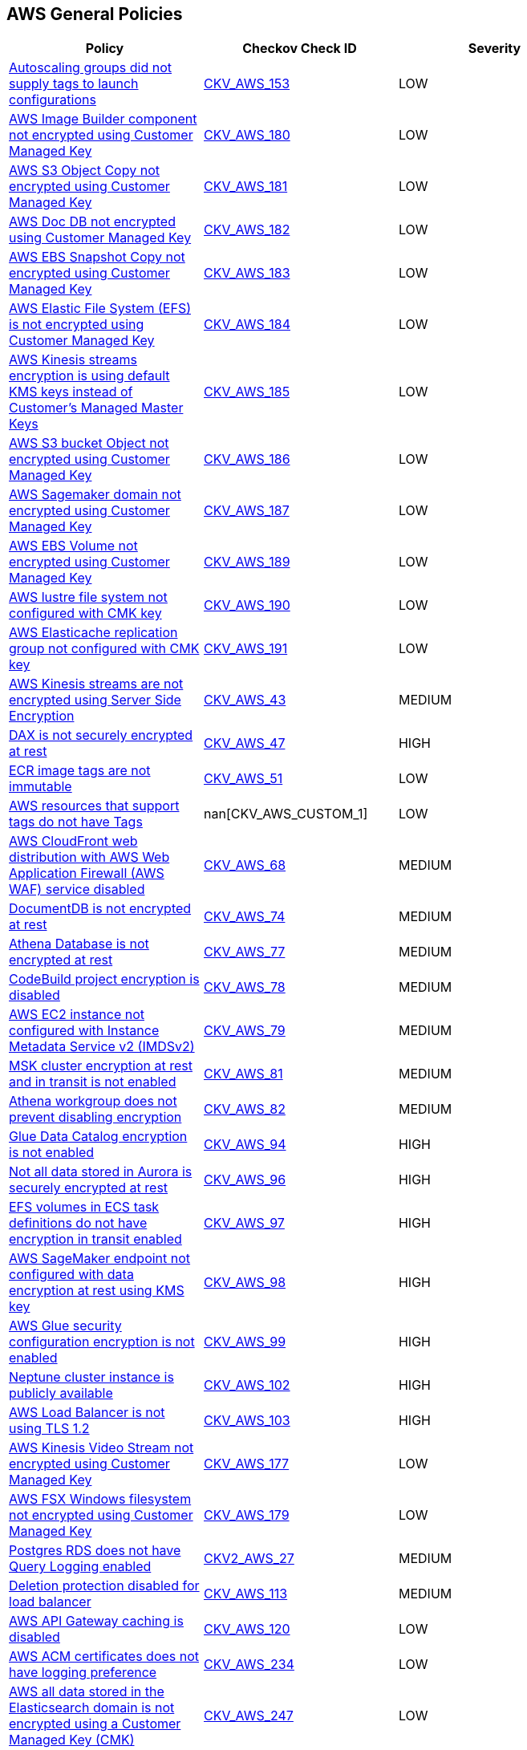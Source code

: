== AWS General Policies

[width=85%]
[cols="1,1,1"]
|===
|Policy|Checkov Check ID| Severity

|xref:autoscaling-groups-should-supply-tags-to-launch-configurations.adoc[Autoscaling groups did not supply tags to launch configurations]
| https://github.com/bridgecrewio/checkov/tree/master/checkov/terraform/checks/resource/aws/AutoScalingTagging.py[CKV_AWS_153]
|LOW

|xref:bc-aws-general-100.adoc[AWS Image Builder component not encrypted using Customer Managed Key]
| https://github.com/bridgecrewio/checkov/tree/master/checkov/terraform/checks/resource/aws/ImagebuilderComponentEncryptedWithCMK.py[CKV_AWS_180]
|LOW


|xref:bc-aws-general-101.adoc[AWS S3 Object Copy not encrypted using Customer Managed Key]
| https://github.com/bridgecrewio/checkov/tree/master/checkov/terraform/checks/resource/aws/S3ObjectCopyEncryptedWithCMK.py[CKV_AWS_181]
|LOW


|xref:bc-aws-general-102.adoc[AWS Doc DB not encrypted using Customer Managed Key]
| https://github.com/bridgecrewio/checkov/tree/master/checkov/terraform/checks/resource/aws/DocDBEncryptedWithCMK.py[CKV_AWS_182]
|LOW


|xref:bc-aws-general-103.adoc[AWS EBS Snapshot Copy not encrypted using Customer Managed Key]
| https://github.com/bridgecrewio/checkov/tree/master/checkov/terraform/checks/resource/aws/EBSSnapshotCopyEncryptedWithCMK.py[CKV_AWS_183]
|LOW


|xref:bc-aws-general-104.adoc[AWS Elastic File System (EFS) is not encrypted using Customer Managed Key]
| https://github.com/bridgecrewio/checkov/tree/master/checkov/terraform/checks/resource/aws/EFSFileSystemEncryptedWithCMK.py[CKV_AWS_184]
|LOW


|xref:bc-aws-general-105.adoc[AWS Kinesis streams encryption is using default KMS keys instead of Customer's Managed Master Keys]
| https://github.com/bridgecrewio/checkov/tree/master/checkov/terraform/checks/resource/aws/KinesisStreamEncryptedWithCMK.py[CKV_AWS_185]
|LOW


|xref:bc-aws-general-106.adoc[AWS S3 bucket Object not encrypted using Customer Managed Key]
| https://github.com/bridgecrewio/checkov/tree/master/checkov/terraform/checks/resource/aws/S3BucketObjectEncryptedWithCMK.py[CKV_AWS_186]
|LOW


|xref:bc-aws-general-107.adoc[AWS Sagemaker domain not encrypted using Customer Managed Key]
| https://github.com/bridgecrewio/checkov/tree/master/checkov/terraform/checks/resource/aws/SagemakerDomainEncryptedWithCMK.py[CKV_AWS_187]
|LOW


|xref:bc-aws-general-109.adoc[AWS EBS Volume not encrypted using Customer Managed Key]
| https://github.com/bridgecrewio/checkov/tree/master/checkov/terraform/checks/resource/aws/EBSVolumeEncryptedWithCMK.py[CKV_AWS_189]
|LOW


|xref:bc-aws-general-110.adoc[AWS lustre file system not configured with CMK key]
| https://github.com/bridgecrewio/checkov/tree/master/checkov/terraform/checks/resource/aws/LustreFSEncryptedWithCMK.py[CKV_AWS_190]
|LOW


|xref:bc-aws-general-111.adoc[AWS Elasticache replication group not configured with CMK key]
| https://github.com/bridgecrewio/checkov/tree/master/checkov/terraform/checks/resource/aws/ElasticacheReplicationGroupEncryptedWithCMK.py[CKV_AWS_191]
|LOW


|xref:bc-aws-general-22.adoc[AWS Kinesis streams are not encrypted using Server Side Encryption]
| https://github.com/bridgecrewio/checkov/tree/master/checkov/cloudformation/checks/resource/aws/KinesisStreamEncryptionType.py[CKV_AWS_43]
|MEDIUM


|xref:bc-aws-general-23.adoc[DAX is not securely encrypted at rest]
| https://github.com/bridgecrewio/checkov/tree/master/checkov/terraform/checks/resource/aws/DAXEncryption.py[CKV_AWS_47]
|HIGH


|xref:bc-aws-general-24.adoc[ECR image tags are not immutable]
| https://github.com/bridgecrewio/checkov/tree/master/checkov/terraform/checks/resource/aws/ECRImmutableTags.py[CKV_AWS_51]
|LOW


|xref:bc-aws-general-26.adoc[AWS resources that support tags do not have Tags]
| nan[CKV_AWS_CUSTOM_1]
|LOW


|xref:bc-aws-general-27.adoc[AWS CloudFront web distribution with AWS Web Application Firewall (AWS WAF) service disabled]
| https://github.com/bridgecrewio/checkov/tree/master/checkov/cloudformation/checks/resource/aws/WAFEnabled.py[CKV_AWS_68]
|MEDIUM


|xref:bc-aws-general-28.adoc[DocumentDB is not encrypted at rest]
| https://github.com/bridgecrewio/checkov/tree/master/checkov/terraform/checks/resource/aws/DocDBEncryption.py[CKV_AWS_74]
|MEDIUM


|xref:bc-aws-general-29.adoc[Athena Database is not encrypted at rest]
| https://github.com/bridgecrewio/checkov/tree/master/checkov/terraform/checks/resource/aws/AthenaDatabaseEncryption.py[CKV_AWS_77]
|MEDIUM


|xref:bc-aws-general-30.adoc[CodeBuild project encryption is disabled]
| https://github.com/bridgecrewio/checkov/tree/master/checkov/terraform/checks/resource/aws/CodeBuildProjectEncryption.py[CKV_AWS_78]
|MEDIUM


|xref:bc-aws-general-31.adoc[AWS EC2 instance not configured with Instance Metadata Service v2 (IMDSv2)]
| https://github.com/bridgecrewio/checkov/tree/master/checkov/cloudformation/checks/resource/aws/IMDSv1Disabled.py[CKV_AWS_79]
|MEDIUM


|xref:bc-aws-general-32.adoc[MSK cluster encryption at rest and in transit is not enabled]
| https://github.com/bridgecrewio/checkov/tree/master/checkov/terraform/checks/resource/aws/MSKClusterEncryption.py[CKV_AWS_81]
|MEDIUM


|xref:bc-aws-general-33.adoc[Athena workgroup does not prevent disabling encryption]
| https://github.com/bridgecrewio/checkov/tree/master/checkov/terraform/checks/resource/aws/AthenaWorkgroupConfiguration.py[CKV_AWS_82]
|MEDIUM

|xref:bc-aws-general-37.adoc[Glue Data Catalog encryption is not enabled]
| https://github.com/bridgecrewio/checkov/tree/master/checkov/cloudformation/checks/resource/aws/GlueDataCatalogEncryption.py[CKV_AWS_94]
|HIGH


|xref:bc-aws-general-38.adoc[Not all data stored in Aurora is securely encrypted at rest]
| https://github.com/bridgecrewio/checkov/tree/master/checkov/terraform/checks/resource/aws/AuroraEncryption.py[CKV_AWS_96]
|HIGH


|xref:bc-aws-general-39.adoc[EFS volumes in ECS task definitions do not have encryption in transit enabled]
| https://github.com/bridgecrewio/checkov/tree/master/checkov/terraform/checks/resource/aws/ECSTaskDefinitionEFSVolumeEncryption.py[CKV_AWS_97]
|HIGH


|xref:bc-aws-general-40.adoc[AWS SageMaker endpoint not configured with data encryption at rest using KMS key]
| https://github.com/bridgecrewio/checkov/tree/master/checkov/terraform/checks/resource/aws/SagemakerEndpointConfigurationEncryption.py[CKV_AWS_98]
|HIGH


|xref:bc-aws-general-41.adoc[AWS Glue security configuration encryption is not enabled]
| https://github.com/bridgecrewio/checkov/tree/master/checkov/cloudformation/checks/resource/aws/GlueSecurityConfiguration.py[CKV_AWS_99]
|HIGH


|xref:bc-aws-general-42.adoc[Neptune cluster instance is publicly available]
| https://github.com/bridgecrewio/checkov/tree/master/checkov/terraform/checks/resource/aws/NeptuneClusterInstancePublic.py[CKV_AWS_102]
|HIGH


|xref:bc-aws-general-43.adoc[AWS Load Balancer is not using TLS 1.2]
| https://github.com/bridgecrewio/checkov/tree/master/checkov/cloudformation/checks/resource/aws/ALBListenerTLS12.py[CKV_AWS_103]
|HIGH


|xref:bc-aws-general-97.adoc[AWS Kinesis Video Stream not encrypted using Customer Managed Key]
| https://github.com/bridgecrewio/checkov/tree/master/checkov/terraform/checks/resource/aws/KinesisVideoEncryptedWithCMK.py[CKV_AWS_177]
|LOW


|xref:bc-aws-general-99.adoc[AWS FSX Windows filesystem not encrypted using Customer Managed Key]
| https://github.com/bridgecrewio/checkov/tree/master/checkov/terraform/checks/resource/aws/FSXWindowsFSEncryptedWithCMK.py[CKV_AWS_179]
|LOW


|xref:bc-aws-logging-32.adoc[Postgres RDS does not have Query Logging enabled]
| https://github.com/bridgecrewio/checkov/blob/master/checkov/terraform/checks/graph_checks/aws/PostgresRDSHasQueryLoggingEnabled.yaml[CKV2_AWS_27]
|MEDIUM


|xref:bc-aws-networking-62.adoc[Deletion protection disabled for load balancer]
| https://github.com/bridgecrewio/checkov/tree/master/checkov/terraform/checks/resource/aws/SSMSessionManagerDocumentLogging.py[CKV_AWS_113]
|MEDIUM


|xref:ensure-api-gateway-caching-is-enabled.adoc[AWS API Gateway caching is disabled]
| https://github.com/bridgecrewio/checkov/tree/master/checkov/terraform/checks/resource/aws/APIGatewayCacheEnable.py[CKV_AWS_120]
|LOW


|xref:ensure-aws-acm-certificates-has-logging-preference.adoc[AWS ACM certificates does not have logging preference]
| https://github.com/bridgecrewio/checkov/tree/master/checkov/terraform/checks/resource/aws/ACMCertSetLoggingPreference.py[CKV_AWS_234]
|LOW


|xref:ensure-aws-all-data-stored-in-the-elasticsearch-domain-is-encrypted-using-a-customer-managed-key-cmk.adoc[AWS all data stored in the Elasticsearch domain is not encrypted using a Customer Managed Key (CMK)]
| https://github.com/bridgecrewio/checkov/tree/master/checkov/terraform/checks/resource/aws/ElasticsearchEncryptionWithCMK.py[CKV_AWS_247]
|LOW


|xref:ensure-aws-ami-copying-uses-a-customer-managed-key-cmk.adoc[AWS AMI copying does not use a Customer Managed Key (CMK)]
| https://github.com/bridgecrewio/checkov/tree/master/checkov/terraform/checks/resource/aws/AMICopyUsesCMK.py[CKV_AWS_236]
|LOW


|xref:ensure-aws-amis-are-encrypted-by-key-management-service-kms-using-customer-managed-keys-cmks.adoc[AWS AMIs are not encrypted by Key Management Service (KMS) using Customer Managed Keys (CMKs)]
| https://github.com/bridgecrewio/checkov/tree/master/checkov/terraform/checks/resource/aws/AMIEncryption.py[CKV_AWS_204]
|LOW


|xref:ensure-aws-api-deployments-enable-create-before-destroy.adoc[AWS API deployments do not enable Create before Destroy]
| https://github.com/bridgecrewio/checkov/tree/master/checkov/terraform/checks/resource/aws/APIGatewayDeploymentCreateBeforeDestroy.py[CKV_AWS_217]
|LOW


|xref:ensure-aws-api-gateway-enables-create-before-destroy.adoc[Ensure AWS API gateway enables Create before Destroy]
| https://github.com/bridgecrewio/checkov/tree/master/checkov/terraform/checks/resource/aws/APIGatewayCreateBeforeDestroy.py[CKV_AWS_237]
|LOW


|xref:ensure-aws-app-flow-connector-profile-uses-customer-managed-keys-cmks.adoc[AWS App Flow connector profile does not use Customer Managed Keys (CMKs)]
| https://github.com/bridgecrewio/checkov/tree/master/checkov/terraform/checks/resource/aws/AppFlowConnectorProfileUsesCMK.py[CKV_AWS_264]
|LOW


|xref:ensure-aws-app-flow-flow-uses-customer-managed-keys-cmks.adoc[AWS App Flow flow does not use Customer Managed Keys (CMKs)]
| https://github.com/bridgecrewio/checkov/tree/master/checkov/terraform/checks/resource/aws/AppFlowUsesCMK.py[CKV_AWS_263]
|LOW


|xref:ensure-aws-appsync-api-cache-is-encrypted-at-rest.adoc[AWS Appsync API Cache is not encrypted at rest]
| https://github.com/bridgecrewio/checkov/tree/master/checkov/terraform/checks/resource/aws/AppsyncAPICacheEncryptionAtRest.py[CKV_AWS_214]
|LOW


|xref:ensure-aws-appsync-api-cache-is-encrypted-in-transit.adoc[AWS Appsync API Cache is not encrypted in transit]
| https://github.com/bridgecrewio/checkov/tree/master/checkov/terraform/checks/resource/aws/AppsyncAPICacheEncryptionInTransit.py[CKV_AWS_215]
|LOW


|xref:ensure-aws-cloudfront-attached-wafv2-webacl-is-configured-with-amr-for-log4j-vulnerability.adoc[AWS MQBroker audit logging is disabled]
| https://github.com/bridgecrewio/checkov/tree/master/checkov/terraform/checks/resource/aws/MQBrokerAuditLogging.py[CKV_AWS_197]
|LOW


|xref:ensure-aws-cloudsearch-uses-the-latest-transport-layer-security-tls-1.adoc[AWS Cloudsearch does not use the latest (Transport Layer Security) TLS]
| https://github.com/bridgecrewio/checkov/tree/master/checkov/terraform/checks/resource/aws/CloudsearchDomainTLS.py[CKV_AWS_218]
|LOW


|xref:ensure-aws-cluster-logging-is-encrypted-using-a-customer-managed-key-cmk.adoc[AWS cluster logging is not encrypted using a Customer Managed Key (CMK)]
| https://github.com/bridgecrewio/checkov/tree/master/checkov/terraform/checks/resource/aws/ECSClusterLoggingEncryptedWithCMK.py[CKV_AWS_224]
|LOW


|xref:ensure-aws-code-artifact-domain-is-encrypted-by-kms-using-a-customer-managed-key-cmk.adoc[AWS Code Artifact Domain is not encrypted by KMS using a Customer Managed Key (CMK)]
| https://github.com/bridgecrewio/checkov/tree/master/checkov/terraform/checks/resource/aws/CodeArtifactDomainEncryptedWithCMK.py[CKV_AWS_221]
|LOW


|xref:ensure-aws-codepipeline-artifactstore-is-not-encrypted-by-key-management-service-kms-using-a-customer-managed-key-cmk.adoc[AWS CodePipeline artifactStore is not encrypted by Key Management Service (KMS) using a Customer Managed Key (CMK)]
| https://github.com/bridgecrewio/checkov/tree/master/checkov/terraform/checks/resource/aws/CodePipelineArtifactsEncrypted.py[CKV_AWS_219]
|LOW


|xref:ensure-aws-config-must-record-all-possible-resources.adoc[AWS Config must record all possible resources]
| https://github.com/bridgecrewio/checkov/blob/main/checkov/terraform/checks/graph_checks/aws/ConfigRecorderRecordsAllGlobalResources.yaml[CKV2_AWS_48]
|MEDIUM


|xref:ensure-aws-config-recorder-is-enabled-to-record-all-supported-resources.adoc[AWS Config Recording is disabled]
| https://github.com/bridgecrewio/checkov/blob/main/checkov/terraform/checks/graph_checks/aws/AWSConfigRecorderEnabled.yaml[CKV2_AWS_45]
|MEDIUM


|xref:ensure-aws-dax-cluster-endpoint-uses-transport-layer-security-tls.adoc[AWS DAX cluster endpoint does not use TLS (Transport Layer Security)]
| https://github.com/bridgecrewio/checkov/tree/master/checkov/terraform/checks/resource/aws/DAXEndpointTLS.py[CKV_AWS_239]
|LOW


|xref:ensure-aws-db-instance-gets-all-minor-upgrades-automatically.adoc[AWS DB instance does not get all minor upgrades automatically]
| https://github.com/bridgecrewio/checkov/tree/master/checkov/terraform/checks/resource/aws/DBInstanceMinorUpgrade.py[CKV_AWS_226]
|LOW


|xref:ensure-aws-dlm-cross-region-events-are-encrypted-with-a-customer-managed-key-cmk.adoc[AWS DLM cross-region events are not encrypted with a Customer Managed Key (CMK)]
| https://github.com/bridgecrewio/checkov/tree/master/checkov/terraform/checks/resource/aws/DLMEventsCrossRegionEncryptionWithCMK.py[CKV_AWS_254]
|LOW


|xref:ensure-aws-dlm-cross-region-schedules-are-encrypted-using-a-customer-managed-key-cmk.adoc[AWS DLM cross-region schedules are not encrypted using a Customer Managed Key (CMK)]
| https://github.com/bridgecrewio/checkov/tree/master/checkov/terraform/checks/resource/aws/DLMScheduleCrossRegionEncryptionWithCMK.py[CKV_AWS_256]
|LOW


|xref:ensure-aws-dms-instance-receives-all-minor-updates-automatically.adoc[AWS DMS instance does not receive all minor updates automatically]
| https://github.com/bridgecrewio/checkov/tree/master/checkov/terraform/checks/resource/aws/DMSReplicationInstanceMinorUpgrade.py[CKV_AWS_222]
|LOW


|xref:ensure-aws-ebs-volume-is-encrypted-by-key-management-service-kms-using-a-customer-managed-key-cmk.adoc[AWS EBS Volume is not encrypted by Key Management Service (KMS) using a Customer Managed Key (CMK)]
| https://github.com/bridgecrewio/checkov/tree/master/checkov/terraform/checks/resource/aws/DMSReplicationInstanceEncryptedWithCMK.py[CKV_AWS_212]
|LOW


|xref:ensure-aws-elasticache-redis-cluster-with-multi-az-automatic-failover-feature-set-to-enabled.adoc[AWS ElastiCache Redis cluster with Multi-AZ Automatic Failover feature set to disabled]
| https://github.com/bridgecrewio/checkov/blob/main/checkov/terraform/checks/graph_checks/aws/ElastiCacheRedisConfiguredAutomaticFailOver.yaml[CKV2_AWS_50]
|MEDIUM


|xref:ensure-aws-elasticsearch-domain-uses-an-updated-tls-policy.adoc[AWS Elasticsearch domain does not use an updated TLS policy]
| https://github.com/bridgecrewio/checkov/tree/master/checkov/terraform/checks/resource/aws/ElasticsearchTLSPolicy.py[CKV_AWS_228]
|LOW


|xref:ensure-aws-fsx-openzfs-file-system-is-encrypted-by-aws-key-management-service-kms-using-a-customer-managed-key-cmk.adoc[AWS FSX openzfs is not encrypted by AWS' Key Management Service (KMS) using a Customer Managed Key (CMK)]
| https://github.com/bridgecrewio/checkov/tree/master/checkov/terraform/checks/resource/aws/FSXOpenZFSFileSystemEncryptedWithCMK.py[CKV_AWS_203]
|LOW


|xref:ensure-aws-glue-component-is-associated-with-a-security-configuration.adoc[AWS Glue component is not associated with a security configuration]
| https://github.com/bridgecrewio/checkov/tree/master/checkov/cloudformation/checks/resource/aws/GlueSecurityConfigurationEnabled.py[CKV_AWS_195]
|LOW


|xref:ensure-aws-guardduty-detector-is-enabled.adoc[AWS GuardDuty detector is enabled]
| https://github.com/bridgecrewio/checkov/tree/master/checkov/terraform/checks/resource/aws/GuarddutyDetectorEnabled.py[CKV_AWS_238]
|LOW


|xref:ensure-aws-image-builder-distribution-configuration-is-encrypting-ami-by-key-management-service-kms-using-a-customer-managed-key-cmk.adoc[AWS Image Builder Distribution Configuration is not encrypting AMI by Key Management Service (KMS) using a Customer Managed Key (CMK)]
| https://github.com/bridgecrewio/checkov/tree/master/checkov/terraform/checks/resource/aws/ImagebuilderDistributionConfigurationEncryptedWithCMK.py[CKV_AWS_199]
|LOW


|xref:ensure-aws-image-recipe-ebs-disk-are-encrypted-using-a-customer-managed-key-cmk.adoc[AWS Image Recipe EBS Disk are not encrypted using a Customer Managed Key (CMK)]
| https://github.com/bridgecrewio/checkov/tree/master/checkov/terraform/checks/resource/aws/ImagebuilderImageRecipeEBSEncrypted.py[CKV_AWS_200]
|LOW


|xref:ensure-aws-kendra-index-server-side-encryption-uses-customer-managed-keys-cmks-1.adoc[AWS Kendra index Server side encryption does not use Customer Managed Keys (CMKs)]
| https://github.com/bridgecrewio/checkov/tree/master/checkov/terraform/checks/resource/aws/KendraIndexSSEUsesCMK.py[CKV_AWS_262]
|LOW


|xref:ensure-aws-keyspace-table-uses-customer-managed-keys-cmks.adoc[AWS Keyspace Table does not use Customer Managed Keys (CMKs)]
| https://github.com/bridgecrewio/checkov/tree/master/checkov/terraform/checks/resource/aws/KeyspacesTableUsesCMK.py[CKV_AWS_265]
|LOW


|xref:ensure-aws-kinesis-firehose-delivery-streams-are-encrypted-with-cmk.adoc[AWS Kinesis Firehose Delivery Streams are not encrypted with CMK]
| https://github.com/bridgecrewio/checkov/tree/master/checkov/terraform/checks/resource/aws/KinesisFirehoseDeliveryStreamUsesCMK.py[CKV_AWS_241]
|LOW


|xref:ensure-aws-kinesis-firehoses-delivery-stream-is-encrypted.adoc[AWS Kinesis Firehose's delivery stream is not encrypted]
| https://github.com/bridgecrewio/checkov/tree/master/checkov/terraform/checks/resource/aws/KinesisFirehoseDeliveryStreamSSE.py[CKV_AWS_240]
|LOW


|xref:ensure-aws-memorydb-data-is-encrypted-in-transit.adoc[AWS MemoryDB data is not encrypted in transit]
| https://github.com/bridgecrewio/checkov/tree/master/checkov/terraform/checks/resource/aws/MemoryDBClusterIntransitEncryption.py[CKV_AWS_202]
|LOW


|xref:ensure-aws-memorydb-is-encrypted-at-rest-by-aws-key-management-service-kms-using-cmks.adoc[AWS MemoryDB is not encrypted at rest by AWS' Key Management Service KMS using CMKs]
| https://github.com/bridgecrewio/checkov/tree/master/checkov/terraform/checks/resource/aws/MemoryDBEncryptionWithCMK.py[CKV_AWS_201]
|LOW


|xref:ensure-aws-mqbroker-is-encrypted-by-key-management-service-kms-using-a-customer-managed-key-cmk.adoc[AWS MQBroker is not encrypted by Key Management Service (KMS) using a Customer Managed Key (CMK)]
| https://github.com/bridgecrewio/checkov/tree/master/checkov/terraform/checks/resource/aws/MQBrokerEncryptedWithCMK.py[CKV_AWS_209]
|LOW


|xref:ensure-aws-mqbrokers-minor-version-updates-are-enabled.adoc[AWS MQBroker's minor version updates are disabled]
| https://github.com/bridgecrewio/checkov/tree/master/checkov/terraform/checks/resource/aws/MQBrokerMinorAutoUpgrade.py[CKV_AWS_207]
|LOW


|xref:ensure-aws-mwaa-environment-has-scheduler-logs-enabled.adoc[AWS MWAA environment has scheduler logs disabled]
| https://github.com/bridgecrewio/checkov/tree/master/checkov/terraform/checks/resource/aws/MWAASchedulerLogsEnabled.py[CKV_AWS_242]
|LOW


|xref:ensure-aws-mwaa-environment-has-webserver-logs-enabled.adoc[AWS MWAA environment has webserver logs disabled]
| https://github.com/bridgecrewio/checkov/tree/master/checkov/terraform/checks/resource/aws/MWAAWebserverLogsEnabled.py[CKV_AWS_244]
|LOW


|xref:ensure-aws-mwaa-environment-has-worker-logs-enabled.adoc[AWS MWAA environment has worker logs disabled]
| https://github.com/bridgecrewio/checkov/tree/master/checkov/terraform/checks/resource/aws/MWAAWorkerLogsEnabled.py[CKV_AWS_243]
|LOW


|xref:ensure-aws-rds-cluster-activity-streams-are-encrypted-by-key-management-service-kms-using-customer-managed-keys-cmks.adoc[AWS RDS Cluster activity streams are not encrypted by Key Management Service (KMS) using Customer Managed Keys (CMKs)]
| https://github.com/bridgecrewio/checkov/tree/master/checkov/terraform/checks/resource/aws/RDSClusterActivityStreamEncryptedWithCMK.py[CKV_AWS_246]
|LOW


|xref:ensure-aws-rds-postgresql-instances-use-a-non-vulnerable-version-of-log-fdw-extension.adoc[AWS RDS PostgreSQL exposed to local file read vulnerability]
| https://github.com/bridgecrewio/checkov/tree/master/checkov/terraform/checks/resource/aws/RDSPostgreSQLLogFDWExtension.py[CKV_AWS_250]
|LOW


|xref:ensure-aws-rds-uses-a-modern-cacert.adoc[AWS RDS does not use a modern CaCert]
| https://github.com/bridgecrewio/checkov/tree/master/checkov/terraform/checks/resource/aws/RDSCACertIsRecent.py[CKV_AWS_211]
|LOW

|xref:ensure-aws-ssm-parameter-is-encrypted.adoc[AWS SSM Parameter is not encrypted]
| https://github.com/bridgecrewio/checkov/tree/master/checkov/common/graph/checks_infra/base_check.py[CKV2_AWS_34]
|LOW


|xref:ensure-aws-terraform-does-not-send-ssm-secrets-to-untrusted-domains-over-http.adoc[AWS Terraform sends SSM secrets to untrusted domains over HTTP]
| https://github.com/bridgecrewio/checkov/blob/main/checkov/terraform/checks/graph_checks/aws/HTTPNotSendingPasswords.yaml[CKV2_AWS_36]
|LOW


|xref:ensure-backup-vault-is-encrypted-at-rest-using-kms-cmk.adoc[Backup Vault is not encrypted at rest using KMS CMK]
| https://github.com/bridgecrewio/checkov/tree/master/checkov/cloudformation/checks/resource/aws/BackupVaultEncrypted.py[CKV_AWS_166]
|MEDIUM


|xref:ensure-docdb-has-audit-logs-enabled.adoc[DocDB does not have audit logs enabled]
| https://github.com/bridgecrewio/checkov/tree/master/checkov/terraform/checks/resource/aws/DocDBAuditLogs.py[CKV_AWS_104]
|LOW


|xref:ensure-dynamodb-point-in-time-recovery-is-enabled-for-global-tables.adoc[Dynamodb point in time recovery is not enabled for global tables]
| https://github.com/bridgecrewio/checkov/tree/master/checkov/terraform/checks/resource/aws/DynamoDBGlobalTableRecovery.py[CKV_AWS_165]
|MEDIUM


|xref:ensure-ebs-default-encryption-is-enabled.adoc[AWS EBS volume region with encryption is disabled]
| https://github.com/bridgecrewio/checkov/tree/master/checkov/terraform/checks/resource/aws/EBSDefaultEncryption.py[CKV_AWS_106]
|MEDIUM


|xref:ensure-emr-cluster-security-configuration-encryption-uses-sse-kms.adoc[AWS EMR cluster is not configured with SSE KMS for data at rest encryption (Amazon S3 with EMRFS)]
| https://github.com/bridgecrewio/checkov/tree/master/checkov/terraform/checks/resource/aws/EMRClusterIsEncryptedKMS.py[CKV_AWS_171]
|MEDIUM


|xref:ensure-glacier-vault-access-policy-is-not-public-by-only-allowing-specific-services-or-principals-to-access-it.adoc[Glacier Vault access policy is public and not restricted to specific services or principals]
| https://github.com/bridgecrewio/checkov/tree/master/checkov/terraform/checks/resource/aws/GlacierVaultAnyPrincipal.py[CKV_AWS_167]
|MEDIUM


|xref:ensure-glue-component-has-a-security-configuration-associated-1.adoc[AWS Glue component has no security configuration associated]
|checkov id not found in file ensure-glue-component-has-a-security-configuration-associated-1.adoc
|severity not found in file ensure-glue-component-has-a-security-configuration-associated-1.adoc


|xref:ensure-guardduty-is-enabled-to-specific-orgregion.adoc[GuardDuty is not enabled to specific org/region]
| https://github.com/bridgecrewio/checkov/blob/main/checkov/terraform/checks/graph_checks/aws/GuardDutyIsEnabled.yaml[CKV2_AWS_3]
|LOW


|xref:ensure-postgres-rds-has-query-logging-enabled.adoc[AWS Postgres RDS have Query Logging disabled]
| https://github.com/bridgecrewio/checkov/blob/master/checkov/terraform/checks/graph_checks/aws/PostgresRDSHasQueryLoggingEnabled.yaml[CKV2_AWS_30]
|LOW


|xref:ensure-provisioned-resources-are-not-manually-modified.adoc[AWS provisioned resources are manually modified]
| nan[nan]
|HIGH


|xref:ensure-qldb-ledger-permissions-mode-is-set-to-standard-1.adoc[QLDB ledger permissions mode is not set to STANDARD]
| https://github.com/bridgecrewio/checkov/tree/master/checkov/terraform/checks/resource/aws/QLDBLedgerPermissionsMode.py[CKV_AWS_170]
|MEDIUM


|xref:ensure-redshift-uses-ssl.adoc[AWS Redshift does not have require_ssl configured]
| https://github.com/bridgecrewio/checkov/tree/master/checkov/terraform/checks/resource/aws/RedShiftSSL.py[CKV_AWS_105]
|MEDIUM


|xref:ensure-route53-a-record-has-an-attached-resource.adoc[Route53 A Record does not have Attached Resource]
| https://github.com/bridgecrewio/checkov/blob/master/checkov/terraform/checks/graph_checks/aws/Route53ARecordAttachedResource.yaml[CKV2_AWS_23]
|MEDIUM


|xref:ensure-session-manager-data-is-encrypted-in-transit.adoc[Session Manager data is not encrypted in transit]
| https://github.com/bridgecrewio/checkov/tree/master/checkov/terraform/checks/resource/aws/SSMSessionManagerDocumentEncryption.py[CKV_AWS_112]
|MEDIUM


|xref:ensure-session-manager-logs-are-enabled-and-encrypted.adoc[Deletion protection disabled for load balancer]
| https://github.com/bridgecrewio/checkov/tree/master/checkov/terraform/checks/resource/aws/SSMSessionManagerDocumentLogging.py[CKV_AWS_113]
|MEDIUM


|xref:ensure-sns-topic-policy-is-not-public-by-only-allowing-specific-services-or-principals-to-access-it.adoc[SNS topic policy is public and access is not restricted to specific services or principals]
| https://github.com/bridgecrewio/checkov/tree/master/checkov/terraform/checks/resource/aws/SNSTopicPolicyAnyPrincipal.py[CKV_AWS_169]
|MEDIUM


|xref:ensure-sqs-queue-policy-is-not-public-by-only-allowing-specific-services-or-principals-to-access-it.adoc[SQS queue policy is public and access is not restricted to specific services or principals]
| https://github.com/bridgecrewio/checkov/tree/master/checkov/terraform/checks/resource/aws/SQSQueuePolicyAnyPrincipal.py[CKV_AWS_168]
|HIGH


|xref:ensure-that-amazon-elasticache-redis-clusters-have-automatic-backup-turned-on.adoc[Amazon ElastiCache Redis clusters do not have automatic backup turned on]
| https://github.com/bridgecrewio/checkov/tree/master/checkov/terraform/checks/resource/aws/ElasticCacheAutomaticBackup.py[CKV_AWS_134]
|LOW


|xref:ensure-that-athena-workgroup-is-encrypted.adoc[Athena Workgroup is not encrypted]
| https://github.com/bridgecrewio/checkov/tree/master/checkov/terraform/checks/resource/aws/AthenaWorkgroupEncryption.py[CKV_AWS_159]
|MEDIUM


|xref:ensure-that-auto-scaling-is-enabled-on-your-dynamodb-tables.adoc[DynamoDB Tables do not have Auto Scaling enabled]
| https://github.com/bridgecrewio/checkov/blob/main/checkov/terraform/checks/graph_checks/aws/AutoScalingEnableOnDynamoDBTables.yaml[CKV2_AWS_16]
|LOW


|xref:ensure-that-aws-lambda-function-is-configured-for-a-dead-letter-queue-dlq.adoc[AWS Lambda function is not configured for a DLQ]
| https://github.com/bridgecrewio/checkov/tree/master/checkov/terraform/checks/resource/aws/LambdaDLQConfigured.py[CKV_AWS_116]
|LOW


|xref:ensure-that-aws-lambda-function-is-configured-for-function-level-concurrent-execution-limit.adoc[AWS Lambda function is not configured for function-level concurrent execution Limit]
| https://github.com/bridgecrewio/checkov/tree/master/checkov/terraform/checks/resource/aws/LambdaFunctionLevelConcurrentExecutionLimit.py[CKV_AWS_115]
|LOW


|xref:ensure-that-aws-lambda-function-is-configured-inside-a-vpc-1.adoc[AWS Lambda Function is not assigned to access within VPC]
| https://github.com/bridgecrewio/checkov/tree/master/checkov/terraform/checks/resource/aws/LambdaInVPC.py[CKV_AWS_117]
|LOW


|xref:ensure-that-cloudwatch-log-group-is-encrypted-by-kms.adoc[AWS CloudWatch Log groups encrypted using default encryption key instead of KMS CMK]
| https://github.com/bridgecrewio/checkov/tree/master/checkov/terraform/checks/resource/aws/CloudWatchLogGroupKMSKey.py[CKV_AWS_158]
|LOW


|xref:ensure-that-codebuild-projects-are-encrypted-1.adoc[CodeBuild projects are not encrypted]
| https://github.com/bridgecrewio/checkov/tree/master/checkov/terraform/checks/resource/aws/CodeBuildEncrypted.py[CKV_AWS_147]
|MEDIUM


|xref:ensure-that-dynamodb-tables-are-encrypted.adoc[Unencrypted DynamoDB Tables]
| https://github.com/bridgecrewio/checkov/tree/master/checkov/terraform/checks/resource/aws/DynamoDBTablesEncrypted.py[CKV_AWS_119]
|LOW


|xref:ensure-that-ebs-are-added-in-the-backup-plans-of-aws-backup.adoc[EBS does not have an AWS Backup backup plan]
| https://github.com/bridgecrewio/checkov/blob/main/checkov/terraform/checks/graph_checks/aws/EBSAddedBackup.yaml[CKV2_AWS_9]
|LOW


|xref:ensure-that-ec2-is-ebs-optimized.adoc[EC2 EBS is not optimized]
| https://github.com/bridgecrewio/checkov/tree/master/checkov/terraform/checks/resource/aws/EC2EBSOptimized.py[CKV_AWS_135]
|LOW


|xref:ensure-that-ecr-repositories-are-encrypted.adoc[Unencrypted ECR repositories]
| https://github.com/bridgecrewio/checkov/tree/master/checkov/terraform/checks/resource/aws/ECRRepositoryEncrypted.py[CKV_AWS_136]
|LOW


|xref:ensure-that-elastic-file-system-amazon-efs-file-systems-are-added-in-the-backup-plans-of-aws-backup.adoc[Amazon EFS does not have an AWS Backup backup plan]
| https://github.com/bridgecrewio/checkov/blob/main/checkov/terraform/checks/graph_checks/aws/EFSAddedBackup.yaml[CKV2_AWS_18]
|LOW


|xref:ensure-that-elastic-load-balancers-uses-ssl-certificates-provided-by-aws-certificate-manager.adoc[Elastic load balancers do not use SSL Certificates provided by AWS Certificate Manager]
| https://github.com/bridgecrewio/checkov/tree/master/checkov/terraform/checks/resource/aws/ELBUsesSSL.py[CKV_AWS_127]
|HIGH


|xref:ensure-that-emr-clusters-have-kerberos-enabled.adoc[AWS EMR cluster is not configured with Kerberos Authentication]
| https://github.com/bridgecrewio/checkov/tree/master/checkov/terraform/checks/resource/aws/EMRClusterKerberosAttributes.py[CKV_AWS_114]
|MEDIUM


|xref:ensure-that-only-encrypted-ebs-volumes-are-attached-to-ec2-instances.adoc[Not only encrypted EBS volumes are attached to EC2 instances]
| https://github.com/bridgecrewio/checkov/blob/main/checkov/terraform/checks/graph_checks/aws/EncryptedEBSVolumeOnlyConnectedToEC2s.yaml[CKV2_AWS_2]
|LOW


|xref:ensure-that-rds-clusters-and-instances-have-deletion-protection-enabled.adoc[AWS RDS cluster delete protection is disabled]
| https://github.com/bridgecrewio/checkov/tree/master/checkov/terraform/checks/resource/aws/RDSDeletionProtection.py[CKV_AWS_139]
|LOW


|xref:ensure-that-rds-clusters-has-backup-plan-of-aws-backup.adoc[RDS clusters do not have an AWS Backup backup plan]
| https://github.com/bridgecrewio/checkov/blob/main/checkov/terraform/checks/graph_checks/aws/RDSClusterHasBackupPlan.yaml[CKV2_AWS_8]
|LOW


|xref:ensure-that-rds-database-cluster-snapshot-is-encrypted-1.adoc[AWS RDS DB snapshot is not encrypted]
| https://github.com/bridgecrewio/checkov/tree/master/checkov/terraform/checks/resource/aws/RDSClusterSnapshotEncrypted.py[CKV_AWS_146]
|MEDIUM


|xref:ensure-that-rds-global-clusters-are-encrypted.adoc[Unencrypted RDS global clusters]
| https://github.com/bridgecrewio/checkov/tree/master/checkov/terraform/checks/resource/aws/RDSClusterEncrypted.py[CKV_AWS_140]
|LOW


|xref:ensure-that-rds-instances-have-backup-policy.adoc[AWS RDS instance without Automatic Backup setting]
| https://github.com/bridgecrewio/checkov/tree/master/checkov/terraform/checks/resource/aws/DBInstanceBackupRetentionPeriod.py[CKV_AWS_133]
|LOW


|xref:ensure-that-redshift-cluster-is-encrypted-by-kms.adoc[AWS Redshift Cluster not encrypted using Customer Managed Key]
| https://github.com/bridgecrewio/checkov/tree/master/checkov/terraform/checks/resource/aws/RedshiftClusterKMSKey.py[CKV_AWS_142]
|MEDIUM


|xref:ensure-that-redshift-clusters-allow-version-upgrade-by-default.adoc[Redshift clusters version upgrade is not default]
| https://github.com/bridgecrewio/checkov/tree/master/checkov/terraform/checks/resource/aws/RedshiftClusterAllowVersionUpgrade.py[CKV_AWS_141]
|LOW


|xref:ensure-that-s3-bucket-has-cross-region-replication-enabled.adoc[S3 bucket cross-region replication disabled]
| https://github.com/bridgecrewio/checkov/tree/master/checkov/common/graph/checks_infra/base_check.py[CKV_AWS_144]
|LOW


|xref:ensure-that-s3-bucket-has-lock-configuration-enabled-by-default.adoc[S3 bucket lock configuration disabled]
| https://github.com/bridgecrewio/checkov/tree/master/checkov/terraform/checks/resource/aws/S3BucketObjectLock.py[CKV_AWS_143]
|LOW


|xref:ensure-that-s3-buckets-are-encrypted-with-kms-by-default.adoc[S3 buckets are not encrypted with KMS]
| https://github.com/bridgecrewio/checkov/tree/master/checkov/common/graph/checks_infra/base_check.py[CKV_AWS_145]
|LOW

|xref:ensure-that-secrets-manager-secret-is-encrypted-using-kms.adoc[AWS Secrets Manager secret is not encrypted using KMS CMK]
| https://github.com/bridgecrewio/checkov/tree/master/checkov/terraform/checks/resource/aws/SecretManagerSecretEncrypted.py[CKV_AWS_149]
|MEDIUM


|xref:ensure-that-timestream-database-is-encrypted-with-kms-cmk.adoc[Timestream database is not encrypted with KMS CMK]
| https://github.com/bridgecrewio/checkov/tree/master/checkov/cloudformation/checks/resource/aws/TimestreamDatabaseKMSKey.py[CKV_AWS_160]
|MEDIUM


|xref:ensure-that-workspace-root-volumes-are-encrypted.adoc[Workspace root volumes are not encrypted]
| https://github.com/bridgecrewio/checkov/tree/master/checkov/cloudformation/checks/resource/aws/WorkspaceRootVolumeEncrypted.py[CKV_AWS_156]
|MEDIUM


|xref:ensure-that-workspace-user-volumes-are-encrypted.adoc[Workspace user volumes are not encrypted]
| https://github.com/bridgecrewio/checkov/tree/master/checkov/terraform/checks/resource/aws/WorkspaceUserVolumeEncrypted.py[CKV_AWS_155]
|MEDIUM


|xref:general-10.adoc[AWS ElastiCache Redis cluster with in-transit encryption disabled (Replication group)]
| https://github.com/bridgecrewio/checkov/tree/master/checkov/terraform/checks/resource/aws/ElasticacheReplicationGroupEncryptionAtTransit.py[CKV_AWS_30]
|MEDIUM


|xref:general-11.adoc[AWS ElastiCache Redis cluster with Redis AUTH feature disabled]
| https://github.com/bridgecrewio/checkov/tree/master/checkov/terraform/checks/resource/aws/ElasticacheReplicationGroupEncryptionAtTransitAuthToken.py[CKV_AWS_31]
|MEDIUM


|xref:general-13.adoc[EBS volumes do not have encrypted launch configurations]
| https://github.com/bridgecrewio/checkov/tree/master/checkov/terraform/checks/resource/aws/LaunchConfigurationEBSEncryption.py[CKV_AWS_8]
|HIGH


|xref:general-14.adoc[AWS SageMaker notebook instance not configured with data encryption at rest using KMS key]
| https://github.com/bridgecrewio/checkov/tree/master/checkov/terraform/checks/resource/aws/SagemakerNotebookEncryption.py[CKV_AWS_22]
|HIGH


|xref:general-15.adoc[AWS SNS topic has SSE disabled]
| https://github.com/bridgecrewio/checkov/tree/master/checkov/terraform/checks/resource/aws/SNSTopicEncryption.py[CKV_AWS_26]
|MEDIUM


|xref:general-16-encrypt-sqs-queue.adoc[AWS SQS Queue not configured with server side encryption]
| https://github.com/bridgecrewio/checkov/tree/master/checkov/terraform/checks/resource/aws/SQSQueueEncryption.py[CKV_AWS_27]
|MEDIUM


|xref:general-17.adoc[AWS Elastic File System (EFS) with encryption for data at rest is disabled]
| https://github.com/bridgecrewio/checkov/tree/master/checkov/terraform/checks/resource/aws/EFSEncryptionEnabled.py[CKV_AWS_42]
|MEDIUM


|xref:general-18.adoc[Neptune storage is not securely encrypted]
| https://github.com/bridgecrewio/checkov/tree/master/checkov/cloudformation/checks/resource/aws/NeptuneClusterStorageEncrypted.py[CKV_AWS_44]
|MEDIUM

|xref:general-25.adoc[AWS Redshift instances are not encrypted]
| https://github.com/bridgecrewio/checkov/tree/master/checkov/terraform/checks/resource/aws/RedshiftClusterEncryption.py[CKV_AWS_64]
|HIGH


|xref:general-3-encrypt-ebs-volume.adoc[AWS EBS volumes are not encrypted]
| https://github.com/bridgecrewio/checkov/tree/master/checkov/terraform/checks/resource/aws/EBSEncryption.py[CKV_AWS_3]
|HIGH


|xref:general-4.adoc[AWS RDS DB cluster encryption is disabled]
| https://github.com/bridgecrewio/checkov/tree/master/checkov/cloudformation/checks/resource/aws/RDSEncryption.py[CKV_AWS_16]
|MEDIUM


|xref:general-6.adoc[DynamoDB PITR is disabled]
| https://github.com/bridgecrewio/checkov/tree/master/checkov/terraform/checks/resource/aws/DynamodbRecovery.py[CKV_AWS_28]
|HIGH


|xref:general-7.adoc[Not all data stored in the EBS snapshot is securely encrypted]
| nan[CKV_AWS_CUSTOM_3]
|MEDIUM


|xref:general-73.adoc[RDS instances do not have Multi-AZ enabled]
| https://github.com/bridgecrewio/checkov/tree/master/checkov/terraform/checks/resource/aws/RDSMultiAZEnabled.py[CKV_AWS_157]
|LOW


|xref:general-8.adoc[ECR image scan on push is not enabled]
| https://github.com/bridgecrewio/checkov/tree/master/checkov/cloudformation/checks/resource/aws/ECRImageScanning.py[CKV_AWS_163]
|HIGH


|xref:general-9.adoc[AWS ElastiCache Redis cluster with encryption for data at rest disabled]
| https://github.com/bridgecrewio/checkov/tree/master/checkov/terraform/checks/resource/aws/ElasticacheReplicationGroupEncryptionAtRest.py[CKV_AWS_29]
|MEDIUM


|===

